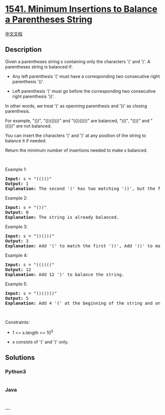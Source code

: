 * [[https://leetcode.com/problems/minimum-insertions-to-balance-a-parentheses-string][1541.
Minimum Insertions to Balance a Parentheses String]]
  :PROPERTIES:
  :CUSTOM_ID: minimum-insertions-to-balance-a-parentheses-string
  :END:
[[./solution/1500-1599/1541.Minimum Insertions to Balance a Parentheses String/README.org][中文文档]]

** Description
   :PROPERTIES:
   :CUSTOM_ID: description
   :END:

#+begin_html
  <p>
#+end_html

Given a parentheses string s containing only the characters '(' and ')'.
A parentheses string is balanced if:

#+begin_html
  </p>
#+end_html

#+begin_html
  <ul>
#+end_html

#+begin_html
  <li>
#+end_html

Any left parenthesis '(' must have a corresponding two consecutive right
parenthesis '))'.

#+begin_html
  </li>
#+end_html

#+begin_html
  <li>
#+end_html

Left parenthesis '(' must go before the corresponding two consecutive
right parenthesis '))'.

#+begin_html
  </li>
#+end_html

#+begin_html
  </ul>
#+end_html

#+begin_html
  <p>
#+end_html

In other words, we treat '(' as openning parenthesis and '))' as closing
parenthesis.

#+begin_html
  </p>
#+end_html

#+begin_html
  <p>
#+end_html

For example, "())", "())(())))" and "(())())))" are balanced, ")()",
"()))" and "(()))" are not balanced.

#+begin_html
  </p>
#+end_html

#+begin_html
  <p>
#+end_html

You can insert the characters '(' and ')' at any position of the string
to balance it if needed.

#+begin_html
  </p>
#+end_html

#+begin_html
  <p>
#+end_html

Return the minimum number of insertions needed to make s balanced.

#+begin_html
  </p>
#+end_html

#+begin_html
  <p>
#+end_html

 

#+begin_html
  </p>
#+end_html

#+begin_html
  <p>
#+end_html

Example 1:

#+begin_html
  </p>
#+end_html

#+begin_html
  <pre>
  <strong>Input:</strong> s = &quot;(()))&quot;
  <strong>Output:</strong> 1
  <strong>Explanation:</strong> The second &#39;(&#39; has two matching &#39;))&#39;, but the first &#39;(&#39; has only &#39;)&#39; matching. We need to to add one more &#39;)&#39; at the end of the string to be &quot;(())))&quot; which is balanced.
  </pre>
#+end_html

#+begin_html
  <p>
#+end_html

Example 2:

#+begin_html
  </p>
#+end_html

#+begin_html
  <pre>
  <strong>Input:</strong> s = &quot;())&quot;
  <strong>Output:</strong> 0
  <strong>Explanation:</strong> The string is already balanced.
  </pre>
#+end_html

#+begin_html
  <p>
#+end_html

Example 3:

#+begin_html
  </p>
#+end_html

#+begin_html
  <pre>
  <strong>Input:</strong> s = &quot;))())(&quot;
  <strong>Output:</strong> 3
  <strong>Explanation:</strong> Add &#39;(&#39; to match the first &#39;))&#39;, Add &#39;))&#39; to match the last &#39;(&#39;.
  </pre>
#+end_html

#+begin_html
  <p>
#+end_html

Example 4:

#+begin_html
  </p>
#+end_html

#+begin_html
  <pre>
  <strong>Input:</strong> s = &quot;((((((&quot;
  <strong>Output:</strong> 12
  <strong>Explanation:</strong> Add 12 &#39;)&#39; to balance the string.
  </pre>
#+end_html

#+begin_html
  <p>
#+end_html

Example 5:

#+begin_html
  </p>
#+end_html

#+begin_html
  <pre>
  <strong>Input:</strong> s = &quot;)))))))&quot;
  <strong>Output:</strong> 5
  <strong>Explanation:</strong> Add 4 &#39;(&#39; at the beginning of the string and one &#39;)&#39; at the end. The string becomes &quot;(((())))))))&quot;.
  </pre>
#+end_html

#+begin_html
  <p>
#+end_html

 

#+begin_html
  </p>
#+end_html

#+begin_html
  <p>
#+end_html

Constraints:

#+begin_html
  </p>
#+end_html

#+begin_html
  <ul>
#+end_html

#+begin_html
  <li>
#+end_html

1 <= s.length <= 10^5

#+begin_html
  </li>
#+end_html

#+begin_html
  <li>
#+end_html

s consists of '(' and ')' only.

#+begin_html
  </li>
#+end_html

#+begin_html
  </ul>
#+end_html

** Solutions
   :PROPERTIES:
   :CUSTOM_ID: solutions
   :END:

#+begin_html
  <!-- tabs:start -->
#+end_html

*** *Python3*
    :PROPERTIES:
    :CUSTOM_ID: python3
    :END:
#+begin_src python
#+end_src

*** *Java*
    :PROPERTIES:
    :CUSTOM_ID: java
    :END:
#+begin_src java
#+end_src

*** *...*
    :PROPERTIES:
    :CUSTOM_ID: section
    :END:
#+begin_example
#+end_example

#+begin_html
  <!-- tabs:end -->
#+end_html
